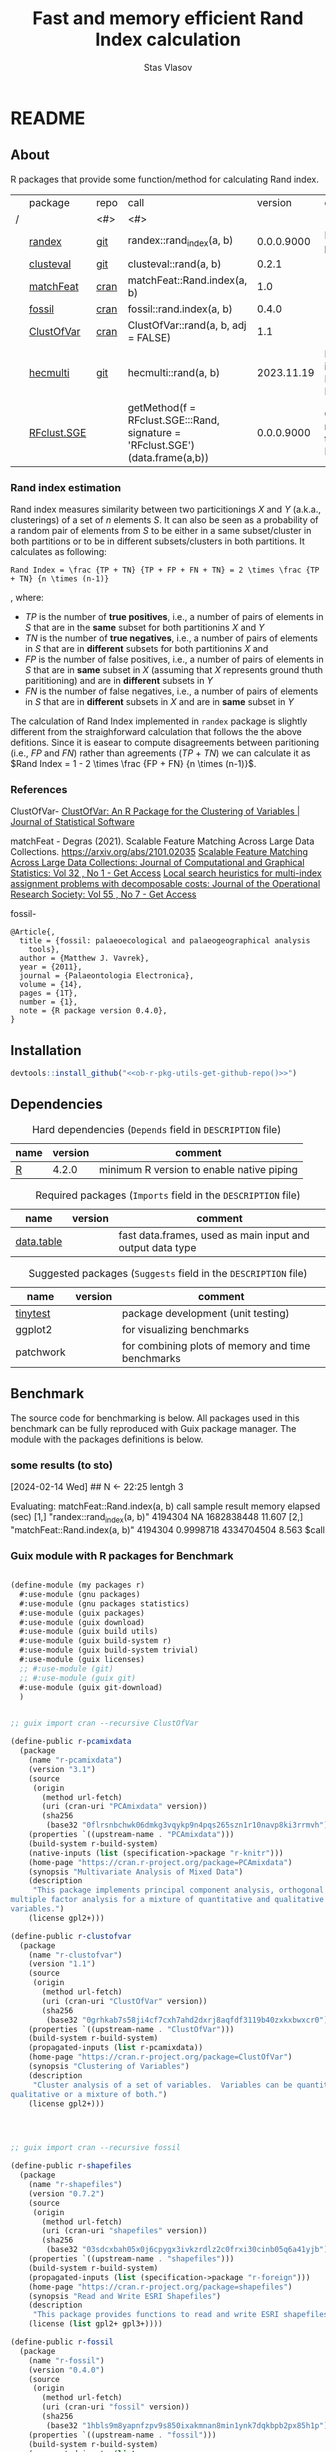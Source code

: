 #+title: Fast and memory efficient Rand Index calculation
#+author: Stas Vlasov
#+email: s.vlasov@uvt.nl
#+r-pkg-version: 0.0.0.9000
#+r-pkg-url: <<ob-r-pkg-utils-get-github-repo()>>, https://stasvlasov.github.io/randex/
#+r-pkg-bug-reports: <<ob-r-pkg-utils-get-github-repo()>>/issues

# - Reference from [[associate-id:org:1l72scr0w1k0][randex - fast and memory efficien Rand Index]] on [2024-01-19 Fri 16:32]

* README
:PROPERTIES:
:export_file_name: README.md
:export_options: toc:nil
:export_options+: author:nil
:export_options+: title:nil
:END:

#+begin: md-badges :codecove-token nil
#+begin_export markdown
[![R-CMD-check](https://github.com/stasvlasov/randex/workflows/R-CMD-check/badge.svg)](https://github.com/stasvlasov/randex/actions)
![GitHub code size in bytes](https://img.shields.io/github/languages/code-size/stasvlasov/randex)
#+end_export
#+end

** About
#+name: package-description
#+begin_src org :exports results :results replace :eval yes
  Calculates the [[https://en.wikipedia.org/wiki/Rand_index][Rand Index]]. The algorithm for Rand Index estimation specifically meant for large datasets with many small clusters in which case it is the fastest and most memory efficient in comparison to procedures from other available packages (see benchmarking below).
#+end_src

R packages that provide some function/method for calculating Rand index.

#+name: packages-that-provide-rand-index
|   | package     | repo | call                                                                          |    version | comment                           |
| / |             | <#>  | <#>                                                                           |            |                                   |
|---+-------------+------+-------------------------------------------------------------------------------+------------+-----------------------------------|
|   | [[https://stasvlasov.github.io/randex/][randex]]      | [[https://github.com/stasvlasov/randex][git]]  | randex::rand_index(a, b)                                                      | 0.0.0.9000 | It is this package                |
|   | [[https://github.com/ramhiser/clusteval][clusteval]]   | [[https://github.com/ramhiser/clusteval][git]]  | clusteval::rand(a, b)                                                         |      0.2.1 |                                   |
|   | [[https://github.com/ddegras/matchFeat][matchFeat]]   | [[https://CRAN.R-project.org/package=matchFeat][cran]] | matchFeat::Rand.index(a, b)                                                   |        1.0 |                                   |
|   | [[https://matthewvavrek.com/programs-and-code/fossil/][fossil]]      | [[https://cran.r-project.org/package=fossil][cran]] | fossil::rand.index(a, b)                                                      |      0.4.0 |                                   |
|   | [[https://cran.r-project.org/package=ClustOfVar][ClustOfVar]]  | [[https://cran.r-project.org/package=ClustOfVar][cran]] | ClustOfVar::rand(a, b, adj =  FALSE)                                          |        1.1 |                                   |
|   | [[https://lbelzile.github.io/hecmulti/][hecmulti]]    | [[https://github.com/lbelzile/hecmulti][git]]  | hecmulti::rand(a, b)                                                          | 2023.11.19 | Docs are in French:) Beautiful.   |
|   | [[https://github.com/stela2502/RFclust.SGE][RFclust.SGE]] |      | getMethod(f = RFclust.SGE:::Rand, signature = 'RFclust.SGE')(data.frame(a,b)) | 0.0.0.9000 | Could not get it to work. Broken? |
#+TBLFM: $5='(org-sbe ob-r-pkg-utils-get-package-vesion (pkg $2))




#+name: packages-that-provide-rand-index-call
#+BEGIN_SRC R :var packages=packages-that-provide-rand-index :results replace raw :wrap src R :exports none
  ## return the vector object with names packages to benchmart as string removing packages with empty 'repo'
  capture.output(dput(packages$call[packages$repo != ""]))
#+END_SRC

#+RESULTS: packages-that-provide-rand-index-call
#+begin_src R :exports none
c("randex::rand_index(a, b)", "clusteval::rand(a, b)", "matchFeat::Rand.index(a, b)", 
"fossil::rand.index(a, b)", "ClustOfVar::rand(a, b, adj =  FALSE)", 
"hecmulti::rand(a, b)")
#+end_src





*** Rand index estimation

Rand index measures similarity between two particitionings $X$ and $Y$ (a.k.a., clusterings) of a set of $n$ elements $S$. It can also be seen as a probability of a random pair of elements from $S$ to be either in a same subset/cluster in both partitions or to be in different subsets/clusters in both partitions. It calculates as following:

#+begin_src latex :results replace :wrap src math :exports results
  Rand Index = \frac {TP + TN} {TP + FP + FN + TN} = 2 \times \frac {TP + TN} {n \times (n-1)}
#+end_src

#+RESULTS:
#+begin_src math
Rand Index = \frac {TP + TN} {TP + FP + FN + TN} = 2 \times \frac {TP + TN} {n \times (n-1)}
#+end_src

, where:
- $TP$ is the number of *true positives*, i.e., a number of pairs of elements in $S$ that are in the *same* subset for both partitionins $X$ and $Y$
- $TN$ is the number of *true negatives*, i.e., a number of pairs of elements in $S$ that are in *different* subsets for both partitionins $X$ and 
- $FP$ is the number of false positives, i.e., a number of pairs of elements in $S$ that are in *same* subset in $X$ (assuming that $X$ represents ground thuth parititioning) and are in *different* subsets in $Y$
- $FN$ is the number of false negatives, i.e., a number of pairs of elements in $S$ that are in *different* subsets in $X$ and are in *same* subset in $Y$

The calculation of Rand Index implemented in =randex= package is slightly different from the straighforward calculation that follows the the above defitions. Since it is easear to compute disagreements between paritioning (i.e., $FP$ and $FN$) rather than agreements ($TP$ + $TN$) we can calculate it as $Rand Index = 1 - 2 \times \frac {FP + FN} {n \times (n-1)}$.

*** References

ClustOfVar- 
[[https://www.jstatsoft.org/article/view/v050i13][ClustOfVar: An R Package for the Clustering of Variables | Journal of Statistical Software]]

matchFeat -
Degras (2021). Scalable Feature Matching Across Large Data Collections. https://arxiv.org/abs/2101.02035
[[https://www.tandfonline.com/doi/full/10.1080/10618600.2022.2074429][Scalable Feature Matching Across Large Data Collections: Journal of Computational and Graphical Statistics: Vol 32 , No 1 - Get Access]]
[[https://www.tandfonline.com/doi/full/10.1057/palgrave.jors.2601723][Local search heuristics for multi-index assignment problems with decomposable costs: Journal of the Operational Research Society: Vol 55 , No 7 - Get Access]]

fossil- 
#+BEGIN_SRC biblatex
  @Article{,
    title = {fossil: palaeoecological and palaeogeographical analysis
      tools},
    author = {Matthew J. Vavrek},
    year = {2011},
    journal = {Palaeontologia Electronica},
    volume = {14},
    pages = {1T},
    number = {1},
    note = {R package version 0.4.0},
  }
#+END_SRC

** Installation

#+BEGIN_SRC R :noweb yes
  devtools::install_github("<<ob-r-pkg-utils-get-github-repo()>>")
#+END_SRC

** Dependencies

#+caption: Hard dependencies (=Depends= field in =DESCRIPTION= file)
#+name: ob-r-pkg-table-depends
| name  | version | comment                                   |
|-------+---------+-------------------------------------------|
| [[https://www.r-project.org/][R]]     |   4.2.0 | minimum R version to enable native piping |

#+caption: Required packages (=Imports= field in the =DESCRIPTION= file)
#+name: ob-r-pkg-table-imports
| name       | version | comment                                                   |
|------------+---------+-----------------------------------------------------------|
| [[https://rdatatable.gitlab.io/data.table/][data.table]] |         | fast data.frames, used as main input and output data type |
#+TBLFM: $2='(org-sbe ob-r-pkg-utils-get-package-vesion (pkg $$1))

#+caption: Suggested packages (=Suggests= field in the =DESCRIPTION= file)
#+name: ob-r-pkg-table-suggests
| name      | version | comment                                           |
|-----------+---------+---------------------------------------------------|
| [[https://github.com/markvanderloo/tinytest/blob/master/pkg/README.md][tinytest]]  |         | package development (unit testing)                |
| ggplot2   |         | for visualizing benchmarks                        |
| patchwork |         | for combining plots of memory and time benchmarks |
#+TBLFM: $2='(org-sbe ob-r-pkg-utils-get-package-vesion (pkg $$1))

** Benchmark
The source code for benchmarking is below. All packages used in this benchmark can be fully reproduced with Guix package manager. The module with the packages definitions is below.


*** some results (to sto)
[2024-02-14 Wed]
## N <- 22:25
lentgh 3

Evaluating: matchFeat::Rand.index(a, b)
     call                          sample  result    memory     elapsed (sec)
[1,] "randex::rand_index(a, b)"    4194304 NA        1682838448 11.607       
[2,] "matchFeat::Rand.index(a, b)" 4194304 0.9998718 4334704504 8.563        
$call
[1] "randex::rand_index(a, b)"

$sample
[1] 4194304

$result
[1] NA

$memory
[1] 1682838448

$`elapsed (sec)`
[1] 11.607

$memory
[1] 1682838448

$`elapsed (sec)`
[1] 11.607

Evaluating: randex::rand_index(a, b)
    rand_index -- factoring
    rand_index -- tabulating
    rand_index -- combn A
    rand_index -- combn B
$call
[1] "matchFeat::Rand.index(a, b)"

$sample
[1] 4194304

$result
[1] 0.9998718

$memory
[1] 4334704504

$`elapsed (sec)`
[1] 8.563

$memory
[1] 4334704504

$`elapsed (sec)`
[1] 8.563

Evaluating: matchFeat::Rand.index(a, b)
     call                          sample  result    memory     elapsed (sec)
[1,] "randex::rand_index(a, b)"    8388608 0.9998718 3323375432 20.606       
[2,] "matchFeat::Rand.index(a, b)" 8388608 0.9998718 4770211400 13.775       
$call
[1] "randex::rand_index(a, b)"

$sample
[1] 8388608

$result
[1] 0.9998718

$memory
[1] 3323375432

$`elapsed (sec)`
[1] 20.606

$memory
[1] 3323375432

$`elapsed (sec)`
[1] 20.606

Evaluating: randex::rand_index(a, b)
    rand_index -- factoring
    rand_index -- tabulating
    rand_index -- combn A
    rand_index -- combn B
$call
[1] "matchFeat::Rand.index(a, b)"

$sample
[1] 8388608

$result
[1] 0.9998718

$memory
[1] 4770211400

$`elapsed (sec)`
[1] 13.775

$memory
[1] 4770211400

$`elapsed (sec)`
[1] 13.775

Evaluating: matchFeat::Rand.index(a, b)
     call                          sample   result    memory     elapsed (sec)
[1,] "randex::rand_index(a, b)"    16777216 0.9998718 6587671840 40.321       
[2,] "matchFeat::Rand.index(a, b)" 16777216 0.9998718 5642626632 26.082       

$call
[1] "randex::rand_index(a, b)"

$sample
[1] 16777216

$result
[1] 0.9998718

$memory
[1] 6587671840

$`elapsed (sec)`
[1] 40.321

$memory
[1] 6587671840

$`elapsed (sec)`
[1] 40.321

Evaluating: randex::rand_index(a, b)
    rand_index -- factoring
    rand_index -- tabulating
    rand_index -- combn A
    rand_index -- combn B
$call
[1] "matchFeat::Rand.index(a, b)"

$sample
[1] 16777216

$result
[1] 0.9998718

$memory
[1] 5642626632

$`elapsed (sec)`
[1] 26.082

$memory
[1] 5642626632

$`elapsed (sec)`
[1] 26.082

Evaluating: matchFeat::Rand.index(a, b)
     call                          sample   result    memory      elapsed (sec)
[1,] "randex::rand_index(a, b)"    33554432 0.9998718 12899659016 82.221       
[2,] "matchFeat::Rand.index(a, b)" 33554432 0.9998718 7387456600  47.888

*** Guix module with R packages for Benchmark
#+BEGIN_SRC scheme

  (define-module (my packages r)
    #:use-module (gnu packages)
    #:use-module (gnu packages statistics)
    #:use-module (guix packages)
    #:use-module (guix download)
    #:use-module (guix build utils)
    #:use-module (guix build-system r)
    #:use-module (guix build-system trivial)
    #:use-module (guix licenses)
    ;; #:use-module (git)
    ;; #:use-module (guix git)
    #:use-module (guix git-download)
    )


  ;; guix import cran --recursive ClustOfVar

  (define-public r-pcamixdata
    (package
      (name "r-pcamixdata")
      (version "3.1")
      (source
       (origin
         (method url-fetch)
         (uri (cran-uri "PCAmixdata" version))
         (sha256
          (base32 "0flrsnbchwk06dmkg3vqykp9n4pqs265szn1r10navp8ki3rrmvh"))))
      (properties `((upstream-name . "PCAmixdata")))
      (build-system r-build-system)
      (native-inputs (list (specification->package "r-knitr")))
      (home-page "https://cran.r-project.org/package=PCAmixdata")
      (synopsis "Multivariate Analysis of Mixed Data")
      (description
       "This package implements principal component analysis, orthogonal rotation and
  multiple factor analysis for a mixture of quantitative and qualitative
  variables.")
      (license gpl2+)))

  (define-public r-clustofvar
    (package
      (name "r-clustofvar")
      (version "1.1")
      (source
       (origin
         (method url-fetch)
         (uri (cran-uri "ClustOfVar" version))
         (sha256
          (base32 "0grhkab7s58ji4cf7cxh7ahd2dxrj8aqfdf3119b40zxkxbwxcr0"))))
      (properties `((upstream-name . "ClustOfVar")))
      (build-system r-build-system)
      (propagated-inputs (list r-pcamixdata))
      (home-page "https://cran.r-project.org/package=ClustOfVar")
      (synopsis "Clustering of Variables")
      (description
       "Cluster analysis of a set of variables.  Variables can be quantitative,
  qualitative or a mixture of both.")
      (license gpl2+)))




  ;; guix import cran --recursive fossil

  (define-public r-shapefiles
    (package
      (name "r-shapefiles")
      (version "0.7.2")
      (source
       (origin
         (method url-fetch)
         (uri (cran-uri "shapefiles" version))
         (sha256
          (base32 "03sdcxbah05x0j6cpygx3ivkzrdlz2c0frxi30cinb05q6a41yjb"))))
      (properties `((upstream-name . "shapefiles")))
      (build-system r-build-system)
      (propagated-inputs (list (specification->package "r-foreign")))
      (home-page "https://cran.r-project.org/package=shapefiles")
      (synopsis "Read and Write ESRI Shapefiles")
      (description
       "This package provides functions to read and write ESRI shapefiles.")
      (license (list gpl2+ gpl3+))))

  (define-public r-fossil
    (package
      (name "r-fossil")
      (version "0.4.0")
      (source
       (origin
         (method url-fetch)
         (uri (cran-uri "fossil" version))
         (sha256
          (base32 "1hbls9m8yapnfzpv9s850ixakmnan8min1ynk7dqkbpb2px85h1p"))))
      (properties `((upstream-name . "fossil")))
      (build-system r-build-system)
      (propagated-inputs (list
                          (specification->package "r-maps" )
                          r-shapefiles
                          (specification->package "r-sp" )))
      (home-page "http://matthewvavrek.com/programs-and-code/fossil/")
      (synopsis "Palaeoecological and Palaeogeographical Analysis Tools")
      (description
       "This package provides a set of analytical tools useful in analysing ecological
  and geographical data sets, both ancient and modern.  The package includes
  functions for estimating species richness (Chao 1 and 2, ACE, ICE, Jacknife),
  shared species/beta diversity, species area curves and geographic distances and
  areas.")
      (license gpl2+)))

  ;; guix import cran --style=specification --recursive matchFeat
  (define-public r-matchfeat
    (package
     (name "r-matchfeat")
     (version "1.0")
     (source
      (origin
       (method url-fetch)
       (uri (cran-uri "matchFeat" version))
       (sha256
        (base32 "0jh484rr71b7887igfslbg7xbr661l9c34d650xd7ajx4gfpn540"))))
     (properties `((upstream-name . "matchFeat")))
     (build-system r-build-system)
     (propagated-inputs (list (specification->package "r-clue")
                              (specification->package "r-foreach")))
     (home-page "https://cran.r-project.org/package=matchFeat")
     (synopsis "One-to-One Feature Matching")
     (description
      "Statistical methods to match feature vectors between multiple datasets in a
  one-to-one fashion.  Given a fixed number of classes/distributions, for each
  unit, exactly one vector of each class is observed without label.  The goal is
  to label the feature vectors using each label exactly once so to produce the
  best match across datasets, e.g. by minimizing the variability within classes.
  Statistical solutions based on empirical loss functions and probabilistic
  modeling are provided.  The Gurobi software and its R interface package are
  required for one of the package functions (match.2x()) and can be obtained at
  <https://www.gurobi.com/> (free academic license).  For more details, refer to
  Degras (2022) <doi:10.1080/10618600.2022.2074429> \"Scalable feature matching for
  large data collections\" and Bandelt, Maas, and Spieksma (2004)
  <doi:10.1057/palgrave.jors.2601723> \"Local search heuristics for multi-index
  assignment problems with decomposable costs\".")
     (license gpl2)))



  ;; needed for stela2502/RFclust.SGE

  ;; stas@air ~/dot/sys/my-guix-channel/my/packages$ guix import cran --style=specification --recursive --archive=git https://github.com/sonejilab/FastWilcoxTest >> r.scm

  (define-public r-fastwilcoxtest
    (let ((commit "c9ea65dcc41aa5f3403441899f7e558d2a7cbe7d")
          (revision "1"))
      (package
        (name "r-fastwilcoxtest")
        (version (git-version "0.2.0" revision commit))
        (source
         (origin
           (method git-fetch)
           (uri (git-reference
                 (url "https://github.com/sonejilab/FastWilcoxTest")
                 (commit commit)))
           (file-name (git-file-name name version))
           (sha256
            (base32 "0fpblsarxjazmbya3lr304chhc0fwsj6xp7sa5fhi4ryqqw7zrlm"))))
        (properties `((upstream-name . "FastWilcoxTest")))
        (build-system r-build-system)
        (inputs (list (specification->package "r-gsl")))
        (propagated-inputs (list (specification->package "r-matrix")
                                 (specification->package "r-metap")
                                 (specification->package "r-rcpp")
                                 (specification->package "r-rcppeigen")
                                 (specification->package "r-rcppprogress")
                                 (specification->package "r-reshape2")))
        (home-page "https://github.com/sonejilab/FastWilcoxTest")
        (synopsis
         "Wilcox Ranked Sum Test Implementation using Rcpp; Tests are Applied to a Sparse Matrix")
        (description
         "Re-implementation the the Seurat::@code{FindMarkers}'( test.use == \"wilcox\" )
  function but implementing all calculation steps in c++.  Thereby the function is
  more than 10 times faster than the Seurat R implementation.  The c++ code was
  extracted from the @code{BioQC} @code{BioConductor} package.  It also contains
  other fast c++ functions to interact with sparse matrices.")
        (license gpl3))))



  ;; stas@air ~/dot/sys/my-guix-channel/my/packages$
  ;; guix import cran --style=specification --recursive --archive=git https://github.com/stela2502/RFclust.SGE >> r.scm

  ;; guix import: warning: failed to retrieve package information from https://cran.r-project.org/web/packages/FastWilcoxTest/DESCRIPTION: 404 (Not Found)


  (define-public r-rfclust-sge
    (let ((commit "ba586d8f0372f7ceb29b75fd3290931856ef64a8")
          (revision "1"))
      (package
        (name "r-rfclust-sge")
        (version (git-version "0.0.0.9000" revision commit))
        (source
         (origin
           (method git-fetch)
           (uri (git-reference
                 (url "https://github.com/stela2502/RFclust.SGE")
                 (commit commit)))
           (file-name (git-file-name name version))
           (sha256
            (base32 "0hq2rdyxylm5fhbvjpq2dncpvz2m8zfdn787hxpmj10gvv5xr435"))))
        (properties `((upstream-name . "RFclust.SGE")))
        (build-system r-build-system)
        (propagated-inputs (list (specification->package "r-cluster")
                                 ;; FastWilcoxTest
                                 r-fastwilcoxtest
                                 (specification->package "r-hmisc")
                                 (specification->package "r-mass")
                                 (specification->package "r-matrix")
                                 (specification->package "r-ranger")
                                 (specification->package "r-survival")))
        (home-page "https://github.com/stela2502/RFclust.SGE")
        (synopsis "Unsupervised clustering using random forest run on SGE")
        (description
         "This package uses the RF clustering method described at https://
  labs.genetics.ucla.edu/horvath/RFclustering/RFclustering.htm.  The function is
  broken down into separate parts, that can be run on a SGE to reduce analysis
  time.")
        (license expat))))




  ;; guix import cran --style=specification --recursive --archive=git https://github.com/ramhiser/clusteval >> r.scm

  (define-public r-clusteval
    (let ((commit "09eae82610a13122d6bfd46480fc4a76eb3c752a")
          (revision "1"))
      (package
        (name "r-clusteval")
        (version (git-version "0.2.1" revision commit))
        (source
         (origin
           (method git-fetch)
           (uri (git-reference
                 (url "https://github.com/ramhiser/clusteval")
                 (commit commit)))
           (file-name (git-file-name name version))
           (sha256
            (base32 "1591acinzd4mgp8sg9mn0syn1caaxdy3ys99pnpqa5yb0x423y7p"))))
        (properties `((upstream-name . "clusteval")))
        (build-system r-build-system)
        (propagated-inputs (list (specification->package "r-ggplot2")
                                 (specification->package "r-mvtnorm")
                                 (specification->package "r-rcpp")))
        (home-page "https://github.com/ramhiser/clusteval")
        (synopsis "Evaluation of Clustering Algorithms")
        (description
         "This package provides a suite of tools to evaluate clustering algorithms,
  clusterings, and individual clusters.")
        (license expat))))


  ;; guix import cran --style=specification --recursive --archive=git https://github.com/lbelzile/hecmulti >> r.scm
  (define-public r-hecmulti
    (let ((commit "7488f654ae860a1a139bc05b8c263cf7b7fb4517")
          (revision "1"))
      (package
        (name "r-hecmulti")
        (version (git-version "2023.11.19" revision commit))
        (source
         (origin
           (method git-fetch)
           (uri (git-reference
                 (url "https://github.com/lbelzile/hecmulti")
                 (commit commit)))
           (file-name (git-file-name name version))
           (sha256
            (base32 "1v3yzfjkhhbd253p158d4rglarbv5fx9skr6ya4drx69bdbdr03v"))))
        (properties `((upstream-name . "hecmulti")))
        (build-system r-build-system)
        (arguments
         (list
          #:modules '((guix build r-build-system)
                      (guix build minify-build-system)
                      (guix build utils)
                      (ice-9 match))
          #:imported-modules `(,@%r-build-system-modules (guix build
                                                               minify-build-system))
          #:phases '(modify-phases %standard-phases
                      (add-after 'unpack 'process-javascript
                        (lambda* (#:key inputs #:allow-other-keys)
                          (with-directory-excursion "inst/"
                            (for-each (match-lambda
                                        ((source . target) (minify source
                                                                   #:target
                                                                   target)))
                                      '())))))))
        (propagated-inputs (list (specification->package "r-ggplot2")
                                 (specification->package "r-mass")
                                 (specification->package "r-patchwork")))
        (native-inputs (list (specification->package "esbuild")
                             (specification->package "r-knitr")))
        (home-page "https://github.com/lbelzile/hecmulti")
        (synopsis "Matériel de cours pour Analyse multidimensionnelle appliquée")
        (description
         "Jeux de données et fonctions pour le cours Analyse multidimensionnelle appliquée
  (MATH 60602) à HEC Montréal.")
        (license cc-by-sa4.0))))

#+END_SRC


* rand_index
:PROPERTIES:
:ID:       org:d6bid3b1y2k0
:END:

#+BEGIN_SRC R :tangle R/rand_index.r :mkdirp yes
  ##' Computes Rand index
  ##'
  ##' Should be relatively fast and memory efficient. See `rand_index_benchmark`
  ##' 
  ##' @param a particion 1 as vector
  ##' @param b partition 2 as vector
  ##' @param verbose Whether to print logs messages
  ##' @return Rand index that ranges from 0 to 1 
  ##' @import data.table
  ##' @export 
  rand_index <- function(a, b, verbose = FALSE) {
      ## Some basic checks
      stopifnot(
          "rand_index: a and b should be the same length" =
              length(a) == length(b)
        , "rand_index: a should be a vector of either strings or numbers" =
              class(a) %in% c("numeric", "integer", "character"))
      if(verbose) message("    rand_index -- factoring A and B (on common levels)")
      factor_levels <- unique(c(a,b))
      a <- factor(a, exclude = NULL, labels = factor_levels) |> as.numeric()
      b <- factor(b, exclude = NULL, labels = factor_levels) |> as.numeric()
      if(verbose) message("    rand_index -- tabulating A and B clusters")
      dt <-
          data.table(a = a, b = b)[
            , n_a := .N, by = a
          ][
            , n_b := .N, by = b
          ][
            , n_a_b := .N, by = .(a, b)
          ]
      ## sum pairs between 'agreement' intersect clusters and 'disagreement'
      if(verbose) message("    rand_index -- combn A")
      a_comb <-
          unique(dt[n_a > 1, .(a, b, n_a, n_a_b)])[
            , .(comb = (n_a - n_a_b) * n_a_b), by = a
          ] |> _$comb |>
          as.numeric() |>
          sum(na.rm = TRUE)
      if(verbose) message("    rand_index -- combn B")
      b_comb <-
          unique(dt[n_b > 1, .(a, b, n_b, n_a_b)])[
            , .(comb = (n_b - n_a_b) * n_a_b), by = b
          ] |> _$comb |>
          as.numeric() |>
          sum(na.rm = TRUE)
      if(verbose) message("    rand_index -- calcutating Rand")
      ## in formula 'c + d as the number of disagreements'
      n_disagreements <- (a_comb + b_comb) / 2  # correction for conting pairs twice
      n_pairs <- choose(length(a), 2)
      return(1 - (n_disagreements / n_pairs))
  }
#+END_SRC

* rand_index_benchmark

Note the noweb reference in the code to the table with packages that provide Rand index.

#+name: benchmarks
#+BEGIN_SRC R :tangle R/rand_index.r :mkdirp yes :noweb yes
  ##' Benchmark time and memory performance of various calculations of Rand index
  ##' 
  ##' @param return_plot Type of plot to return
  ##' @param calls Benchmark calls that calculate Rand index for set 'a' and 'b', e.g., 'randex::rand_index(a, b)'
  ##' @param N Integer vector of sizes for clustered sets. Sizes should be in increasing order.
  ##' @param string_space Character space for cluster names (all ascii letters by default)
  ##' @param string_length Length of clusted names. Kind of a proxy for number of possible clusters.
  ##' @param mem_max Stop benchmarking if last result took more than specified number of bites of RAM (30Gb default)
  ##' @param time_max Stop benchmarking if last result took longer than specified number of seconds (5 minutes default)
  ##' @param return_data Do not visualize results. Just return benchmarks data for saving.
  ##' @param rds_file Use this as data for visualizing previously calculated benchmarks obtained from `randex_benchmark(..., return_data = TRUE)`
  ##' @param profmem_type Type of memory profiling. "allocation" type uses `utils::Rprofmem()` (for which R should be compiled with '--enable-memory-profiling' option). "snapshot" memory profiling type uses `utils::Rprof(prof, memory.profiling = TRUE)`. See more details here - https://cran.r-project.org/web/packages/profmem/vignettes/profmem.html
  ##' @param highlight_call Call from `call` to be highlighted
  ##' 
  ##' @return Plot or data
  ##' 
  ##' @export 
  rand_index_benchmark <- function(return_plot = c("combined", "memory", "time")[1]
                                 , calls =
                                       <<packages-that-provide-rand-index-call()>>
                                 , N = 2^(10:25)
                                 , string_space = letters
                                 , string_length = 4
                                 , mem_max = 30 * (2^10)^3
                                 , time_max = 5 * 60
                                 , return_data = FALSE
                                 , rds_file = NULL
                                 , profmem_type = c("allocation", "snapshot")[1]
                                 , highlight_call = "randex::rand_index(a, b)"
                               ) {
      ## check args and optional dependencies
      if(!return_data) {
          if(!requireNamespace("ggplot2", quietly = TRUE)) {
              stop("  randex_benchmark -- 'ggplot2' package should be installed.")
          } else if(return_plot == "combined" && !requireNamespace("patchwork", quietly = TRUE)) {
              stop("  randex_benchmark -- 'patchwork' package should be installed for combined plots.")
          }
      }
      ## load or calculate benchmarks
      if(is.character(rds_file)) {
          benchmarks  <- readRDS(rds_file)
      } else {
          ## check profmem
          if(profmem_type == "allocation" &&
             !capabilities("profmem")) {
              stop("  randex_benchmark -- to use `utils::Rprofmem()` for memory profile R should be compiled with '--enable-memory-profiling' option. Otherwise use `profmem_type = 'snapshot'`")
          }
          ## check packages
          for(cal in calls) {
              cal_pack <- sub("::.*$", "", cal)
              if(!requireNamespace(cal_pack, quietly = TRUE)) {
                  stop("  randex_benchmark -- ", cal_pack, " package should be installed for benchmarking.")
              }
          }
          benchmarks  <- list()
          for (n in N) {
              ## define two random sets (a and b) of strings
              a <-
                  lapply(1:n, \(i) {
                      set.seed(i)
                      sample(string_space, string_length)
                  }) |>
                  sapply(paste, collapse = "")
              b <-
                  lapply(1:n, \(i) {
                      set.seed(n + i)
                      sample(string_space, string_length)
                  }) |>
                  sapply(paste, collapse = "")
              ## factorize sets
              lev_ab <- levels(factor(c(a, b)))
              a <- factor(a, levels = lev_ab) |>
                  as.numeric()
              b <- factor(b, levels = lev_ab) |>
                  as.numeric()
              ## calc rand indexes conditional on last results
              j <- match(n, N)
              benchmarks[[j]] <- 
                  ## benchmark calls
                  calls |>
                  lapply(\(cal) {
                      should_calc <- if (j > 1) {
                                         res <- benchmarks[[j-1]]
                                         res <- res[match(cal, res[, "call"]), ]
                                         res_mem <- res["bites"]
                                         res_time <- res["secs"]
                                         !is.na(res_mem) &&
                                             ## do not calc rand if last results took more than 30Gb of ram (default)
                                             (res_mem < mem_max) &&
                                             (!is.na(res_time)) &&
                                             ## do not calc if takes longer than 5 minutes (default)
                                             (res_time < time_max)
                                     } else {
                                         TRUE
                                     }
                      if(should_calc) {
                          message("Evaluating: ", cal)
                          ## init profiling
                          prof <- tempfile()
                          if(profmem_type == "allocation") {
                              utils::Rprofmem(prof)
                          } else if(profmem_type == "snapshot") {
                              utils::Rprof(prof, memory.profiling = TRUE)
                          }
                          ## calculate Rand index
                          ## -----
                          time <- system.time(
                              val <- try(eval(str2expression(cal)))
                          )
                          ## -----
                          ## kill profiling
                          if(profmem_type == "allocation") {
                              utils::Rprofmem(NULL)
                              mem <-
                                  readLines(prof) |>
                                  strsplit(split = " :", fixed = TRUE) |>
                                  sapply(base::`[`, 1) |>
                                  sapply(as.numeric) |>
                                  sum(na.rm = TRUE)
                              mem_hu <- mem |>
                                  utils:::format.object_size("auto")
                          } else if(profmem_type == "snapshot") {
                              utils::Rprof(NULL)
                              mem <-
                                  utils::summaryRprof(prof, memory = "stats") |>
                                  _$by.self |>
                                  base::`[`(paste0('"', cal, '"'), "mem.total") |>
                                  base::`[[`(1)
                          }
                          ## delete tmp file
                          unlink(prof)
                          time <- time[["elapsed"]]
                          names(time) <- NULL
                          if(!inherits(val, "try-error")) {
                              data.frame("call" = cal
                                       , "N" = n
                                       , "val" = val
                                       , "bites" = mem
                                       , "secs" = time)
                          } else {
                              message("Call failed: ", cal)
                              data.frame("call" = cal
                                       , "N" = n
                                       , "val" = NA
                                       , "bites" = NA
                                       , "secs" = NA)
                          }
                      } else {
                          message("Skipping: ", cal)
                          data.frame("call" = cal
                                   , "N" = n
                                   , "val" = NA
                                   , "bites" = NA
                                   , "secs" = NA)
                      }
                  }) |>
                  do.call(rbind, args = _)
              message(benchmarks[[j]])
          }
      }
      ## visualize or just return results
            if(return_data) {
                return(benchmarks)
            } else {
                benchmarks <- do.call(rbind, benchmarks)
                ## highlight the line
                benchmarks$line <- ifelse(benchmarks$call == highlight_call, 0.1, 0.05)
                ## use 'x' if the value of Rand index is not correct (i.e., Rand > 1)
                benchmarks$shape_correct_value <- as.integer(ifelse(is.na(benchmarks$val) | benchmarks$val > 1, 4, 16))
                benchmarks$call <- sub("::.*$", "", benchmarks$call)
                ## plot memory
                if(return_plot != "time") {
                    plot_mem <- ggplot2::ggplot(
                                             data = benchmarks
                                           , ggplot2::aes(x = N
                                                        , y = bites
                                                        , group = call
                                                        , color = call)) +
                        ggplot2::geom_point(size = 3, ggplot2::aes(shape = shape_correct_value)) +
                        ## ggplot2::scale_shape_manual(values = ifelse(is.na(benchmarks$val) | benchmarks$val > 1, 4, 1)) +
                        ggplot2::scale_shape_identity() + 
                        ggplot2::geom_line(ggplot2::aes(size = call)) +
                        ggplot2::scale_size_manual(values = `names<-`(ifelse(benchmarks$call == "randex::rand_index(a, b)", 1, 0.5), benchmarks$call)) + #
                        ggplot2::scale_x_continuous(trans = "log10"
                                                  , labels = scales::trans_format("log10", scales::math_format(10^.x))) + 
                        ggplot2::scale_y_continuous(trans = "log2"
                                                  , labels = scales::label_bytes(units = "auto_binary")
                                                  , n.breaks = 10) + 
                        ggplot2::annotation_logticks(sides = "b", alpha = 0.5)
                    if(return_plot == "memory") return(plot_mem)
                }
                ## plot time
                if(return_plot != "memory") {
                    plot_time <- ggplot2::ggplot(
                                              data = benchmarks
                                            , ggplot2::aes(x = N
                                                         , y = secs / 60
                                                         , group = call
                                                         , color = call)) +
                        ggplot2::geom_point(ggplot2::aes(size = call)) + 
                        ggplot2::geom_line(ggplot2::aes(size = call)) +
                        ggplot2::scale_size_manual(values = `names<-`(ifelse(benchmarks$call == "randex::rand_index(a, b)", 1, 0.5), benchmarks$call)) + 
                        ggplot2::scale_x_continuous(trans = "log10"
                                                  , labels = scales::trans_format("log10", scales::math_format(10^.x))) + 
                        ggplot2::scale_y_continuous(labels = scales::label_timespan(unit = "mins")) + 
                        ggplot2::annotation_logticks(sides = "b", alpha = 0.5)
                    if(return_plot == "time") return(plot_time)
                }
                if(return_plot == "combined") {
                    patchwork::wrap_plots(plot_mem, plot_time, guides = 'collect')
                }
            }
  }
#+END_SRC

